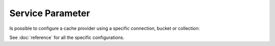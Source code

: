 Service Parameter
=================

Is possible to configure a cache provider using a specific connection, bucket
or collection:

.. configuration-block::

    .. code-block:: yaml

        # app/config/services.yml
        services:
            # ...

            my_riak_connection_service:
                class: "Riak\Connection"
                # ...

            my_riak_bucket_service:
                class: "Riak\Bucket"
                # ...

            my_memcached_connection_service:
                class: "Memcached"
                # ...

        # app/config/config.yml
        doctrine_cache:
            providers:
                service_bucket_riak_provider:
                    riak:
                        bucket_id : "my_riak_bucket_service"

                service_connection_riak_provider:
                    riak:
                        connection_id: "my_riak_connection_service"
                        bucket_name: "my_bucket_name"

                service_connection_memcached_provider:
                    memcached:
                        connection_id: "my_memcached_connection_service"

    .. code-block:: xml

        <!-- app/config/config.xml -->
        <?xml version="1.0" encoding="UTF-8" ?>
        <dic:container xmlns="http://doctrine-project.org/schemas/symfony-dic/cache"
            xmlns:xsi="http://www.w3.org/2001/XMLSchema-instance"
            xmlns:srv="http://symfony.com/schema/dic/services"
            xsi:schemaLocation="http://symfony.com/schema/dic/services http://symfony.com/schema/dic/services/services-1.0.xsd
                http://doctrine-project.org/schemas/symfony-dic/cache http://doctrine-project.org/schemas/symfony-dic/cache/doctrine_cache-1.0.xsd">

        <srv:container>
            <srv:services>
                <srv:service id="my_riak_connection_service" class="Riak\Connection">
                    <!-- ... -->
                </srv:service>

                <srv:service id="my_riak_bucket_service" class="Riak\Bucket">
                    <!-- ... -->
                </srv:service>

                <srv:service id="my_memcached_connection_service" class="Memcached">
                    <!-- ... -->
                </srv:service>
             </srv:services>

            <doctrine-cache>
                 <provider  name="service_bucket_riak_provider">
                     <riak bucket-id="my_riak_bucket_service"/>
                 </provider>

                 <provider name="service_connection_riak_provider">
                     <riak connection-id="my_riak_connection_service">
                         <bucket-name>my_bucket_name</bucket-name>
                     </riak>
                 </provider>

                 <provider name="service_connection_memcached_provider">
                     <memcached connection-id="my_memcached_connection_service"/>
                 </provider>
            </doctrine-cache>
        </srv:container>

See :doc:`reference` for all the specific configurations.
